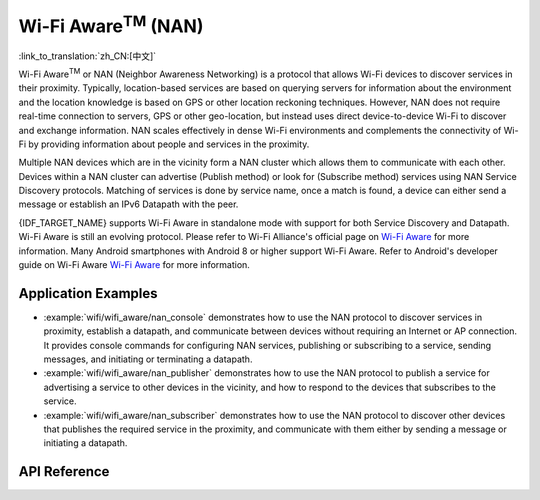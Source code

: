 Wi-Fi Aware\ :sup:`TM` (NAN)
===================================

:link_to_translation:`zh_CN:[中文]`

Wi-Fi Aware\ :sup:`TM` or NAN (Neighbor Awareness Networking) is a protocol that allows Wi-Fi devices to discover services in their proximity. Typically, location-based services are based on querying servers for information about the environment and the location knowledge is based on GPS or other location reckoning techniques. However, NAN does not require real-time connection to servers, GPS or other geo-location, but instead uses direct device-to-device Wi-Fi to discover and exchange information. NAN scales effectively in dense Wi-Fi environments and complements the connectivity of Wi-Fi by providing information about people and services in the proximity.

Multiple NAN devices which are in the vicinity form a NAN cluster which allows them to communicate with each other. Devices within a NAN cluster can advertise (Publish method) or look for (Subscribe method) services using NAN Service Discovery protocols. Matching of services is done by service name, once a match is found, a device can either send a message or establish an IPv6 Datapath with the peer.

{IDF_TARGET_NAME} supports Wi-Fi Aware in standalone mode with support for both Service Discovery and Datapath. Wi-Fi Aware is still an evolving protocol. Please refer to Wi-Fi Alliance's official page on `Wi-Fi Aware <https://www.wi-fi.org/discover-wi-fi/wi-fi-aware>`_ for more information. Many Android smartphones with Android 8 or higher support Wi-Fi Aware. Refer to Android's developer guide on Wi-Fi Aware `Wi-Fi Aware <https://www.wi-fi.org/discover-wi-fi/wi-fi-aware>`_ for more information.

Application Examples
--------------------

- :example:`wifi/wifi_aware/nan_console` demonstrates how to use the NAN protocol to discover services in proximity, establish a datapath, and communicate between devices without requiring an Internet or AP connection. It provides console commands for configuring NAN services, publishing or subscribing to a service, sending messages, and initiating or terminating a datapath.

- :example:`wifi/wifi_aware/nan_publisher` demonstrates how to use the NAN protocol to publish a service for advertising a service to other devices in the vicinity, and how to respond to the devices that subscribes to the service.

- :example:`wifi/wifi_aware/nan_subscriber` demonstrates how to use the NAN protocol to discover other devices that publishes the required service in the proximity, and communicate with them either by sending a message or initiating a datapath.

API Reference
-------------

.. include-build-file:: inc/esp_nan.inc
